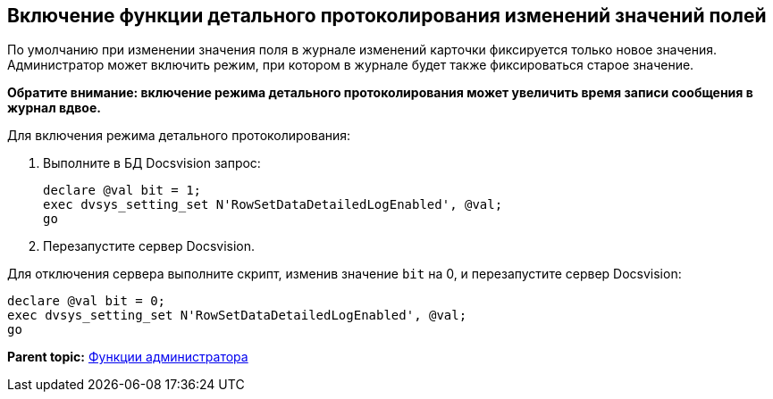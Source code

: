 [[ariaid-title1]]
== Включение функции детального протоколирования изменений значений полей

По умолчанию при изменении значения поля в журнале изменений карточки фиксируется только новое значения. Администратор может включить режим, при котором в журнале будет также фиксироваться старое значение.

*Обратите внимание: включение режима детального протоколирования может увеличить время записи сообщения в журнал вдвое.*

Для включения режима детального протоколирования:

. Выполните в БД Docsvision запрос:
+
[source,pre,codeblock]
----
declare @val bit = 1;
exec dvsys_setting_set N'RowSetDataDetailedLogEnabled', @val;
go
----
. Перезапустите сервер Docsvision.

Для отключения сервера выполните скрипт, изменив значение `bit` на 0, и перезапустите сервер Docsvision:

[source,pre,codeblock]
----
declare @val bit = 0;
exec dvsys_setting_set N'RowSetDataDetailedLogEnabled', @val;
go
----

*Parent topic:* xref:../topics/Administrator_functions.adoc[Функции администратора]
